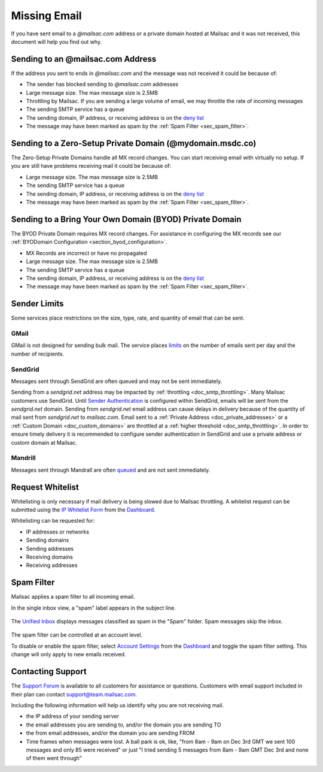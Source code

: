 .. _Dashboard: https://mailsac.com/dashboard
.. _deny list: https://mailsac.com/docs/api#tag/Email-Stats-API/paths/~1mailstats~1blacklist/get
.. _Support Forum: https://forum.mailsac.com
.. _Unified Inbox: https://mailsac.com/app
.. _Account Settings: https://mailsac.com

.. _doc_missingmail:

Missing Email
=============

If you have sent email to a *@mailsac.com* address or a private domain hosted
at Mailsac and it was not received, this document will help you find out why.

Sending to an @mailsac.com Address
--------------------

If the address you sent to ends in *@mailsac.com* and the message was not
received it could be because of:

* The sender has blocked sending to *@mailsac.com* addresses
* Large message size. The max message size is 2.5MB
* Throttling by Mailsac. If you are sending a large volume of email, we may
  throttle the rate of incoming messages
* The sending SMTP service has a queue
* The sending domain, IP address, or receiving address is on the
  `deny list`_
* The message may have been marked as spam by the :ref:`Spam Filter <sec_spam_filter>`.

Sending to a Zero-Setup Private Domain (@mydomain.msdc.co)
---------------------------------------------

The Zero-Setup Private Domains handle all MX record changes. You can start
receiving email with virtually no setup. If you are still have problems
receiving mail it could be because of:

* Large message size. The max message size is 2.5MB
* The sending SMTP service has a queue
* The sending domain, IP address, or receiving address is on the
  `deny list`_
* The message may have been marked as spam by the :ref:`Spam Filter <sec_spam_filter>`.

Sending to a Bring Your Own Domain (BYOD) Private Domain
-------------------------------------------

The BYOD Private Domain requires MX record changes. For assistance in
configuring the MX records see our :ref:`BYODomain Configuration
<section_byod_configuration>`.

* MX Records are incorrect or have no propagated
* Large message size. The max message size is 2.5MB
* The sending SMTP service has a queue
* The sending domain, IP address, or receiving address is on the
  `deny list`_
* The message may have been marked as spam by the :ref:`Spam Filter <sec_spam_filter>`.

Sender Limits
-------------
Some services place restrictions on the size, type, rate, and quantity of
email that can be sent.

GMail
^^^^^
GMail is not designed for sending bulk mail. The service places `limits
<https://support.google.com/mail/answer/22839?hl=en>`_ on the number of
emails sent per day and the number of recipients.

SendGrid
^^^^^^^^
Messages sent through SendGrid are often queued and may not be sent
immediately.

Sending from a `sendgrid.net` address may be impacted by :ref:`throttling <doc_smtp_throttling>`.
Many Mailsac customers use SendGrid. Until `Sender Authentication <https://www.twilio.com/docs/glossary/sender-authentication>`_
is configured within SendGrid, emails will be sent from the `sendgrid.net` domain.
Sending from `sendgrid.net` email address can cause delays in delivery because of the
quantity of mail sent from `sendgrid.net` to `mailsac.com`.
Email sent to a :ref:`Private Address <doc_private_addresses>` or a
:ref:`Custom Domain <doc_custom_domains>` are throttled at a :ref:`higher threshold <doc_smtp_throttling>`.
In order to ensure timely delivery it is recommended to configure sender authentication
in SendGrid and use a private address or custom domain at Mailsac.

Mandrill
^^^^^^^^
Messages sent through Mandrall are often `queued <https://mandrill.zendesk.com/hc/en-us/articles/205582717-Why-does-a-delivered-message-say-queued->`_
and are not sent immediately.

Request Whitelist
-----------------

Whitelisting is only necessary if mail delivery is being slowed due to Mailsac
throttling. A whitelist request can be submitted using the `IP Whitelist Form
<https://mailsac.com/whitelist-request>`_ from the Dashboard_.

Whitelisting can be requested for:

- IP addresses or networks
- Sending domains
- Sending addresses
- Receiving domains
- Receiving addresses

.. _sec_spam_filter:

Spam Filter
-----------

Mailsac applies a spam filter to all incoming email.

In the single inbox view, a "spam" label appears in the subject line.

.. figure:: inbox_view_spam.png
   :align: center
   :width: 400px

The `Unified Inbox`_ displays messages classified as spam in the "Spam"
folder. Spam messages skip the inbox.

.. figure:: inbox_app_spam.png
   :align: center
   :width: 400px

The spam filter can be controlled at an account level.

To disable or enable the spam filter, select `Account Settings`_ from
the Dashboard_ and toggle the spam filter setting. This change will only
apply to new emails received.

.. figure:: spam_filter_toggle.png
   :align: center
   :width: 400px

Contacting Support
------------------

The `Support Forum`_ is available to all customers for assistance or
questions. Customers with email support included in their plan can contact
support@team.mailsac.com.

Including the following information will help us identify why you are not
receiving mail.

* the IP address of your sending server
* the email addresses you are sending to, and/or the domain you are sending TO
* the from email addresses, and/or the domain you are sending FROM
* Time frames when messages were lost. A ball park is ok, like,
  "from 8am - 9am on Dec 3rd GMT we sent 100 messages and only 85 were received"
  or just "I tried sending 5 messages from 8am - 9am GMT Dec 3rd and none of
  them went through"
